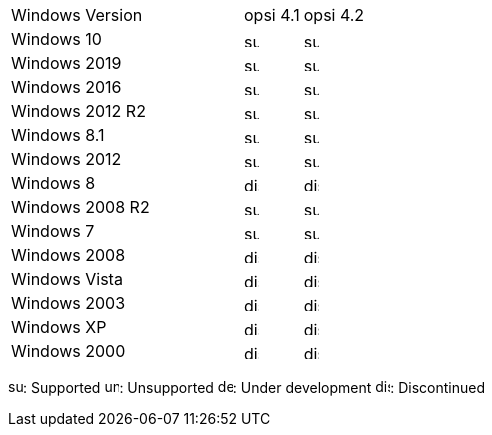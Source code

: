 ﻿////
; Copyright (c) uib gmbh (www.uib.de)
; This documentation is owned by uib
; and published under the german creative commons by-sa license
; see:
; https://creativecommons.org/licenses/by-sa/3.0/de/
; https://creativecommons.org/licenses/by-sa/3.0/de/legalcode
; english:
; https://creativecommons.org/licenses/by-sa/3.0/
; https://creativecommons.org/licenses/by-sa/3.0/legalcode
;
////

[cols="12,3,5"]
|==========================
| Windows Version | opsi 4.1 | opsi 4.2
|Windows 10       | image:supported.png[width=15]  | image:supported.png[width=15]
|Windows 2019     | image:supported.png[width=15]  | image:supported.png[width=15]
|Windows 2016     | image:supported.png[width=15]  | image:supported.png[width=15]
|Windows 2012 R2  | image:supported.png[width=15]  | image:supported.png[width=15]
|Windows 8.1      | image:supported.png[width=15]  | image:supported.png[width=15]
|Windows 2012     | image:supported.png[width=15]  | image:supported.png[width=15]
|Windows 8        | image:discontinued.png[width=15] | image:discontinued.png[width=15]
|Windows 2008 R2  | image:supported.png[width=15]  | image:supported.png[width=15]
|Windows 7        | image:supported.png[width=15]  | image:supported.png[width=15]
|Windows 2008     | image:discontinued.png[width=15] | image:discontinued.png[width=15]
|Windows Vista    | image:discontinued.png[width=15] | image:discontinued.png[width=15]
|Windows 2003     | image:discontinued.png[width=15]  | image:discontinued.png[width=15]
|Windows XP       | image:discontinued.png[width=15]  | image:discontinued.png[width=15]
|Windows 2000     | image:discontinued.png[width=15] | image:discontinued.png[width=15]
|==========================

image:supported.png[width=15]: Supported
image:unsupported.png[width=15]: Unsupported
image:develop.png[width=15]: Under development
image:discontinued.png[width=15]: Discontinued
